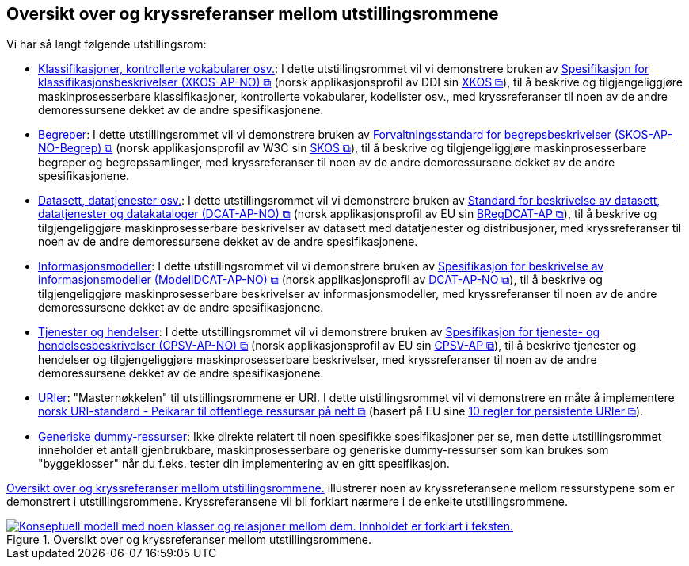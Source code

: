 == Oversikt over og kryssreferanser mellom utstillingsrommene [[oversikt]]

Vi har så langt følgende utstillingsrom:

* link:/showroom/xkos-ap-no/[Klassifikasjoner, kontrollerte vokabularer osv.]: I dette utstillingsrommet vil vi demonstrere bruken av https://data.norge.no/specification/xkos-ap-no[Spesifikasjon for klassifikasjonsbeskrivelser (XKOS-AP-NO)  &#x29C9;, window="_blank", role="ext-link"] (norsk applikasjonsprofil av DDI sin https://rdf-vocabulary.ddialliance.org/xkos.html[XKOS &#x29C9;, window="_blank", role="ext-link"]), til å beskrive og tilgjengeliggjøre maskinprosesserbare klassifikasjoner, kontrollerte vokabularer, kodelister osv., med kryssreferanser til noen av de andre demoressursene dekket av de andre spesifikasjonene.  

* link:/showroom/skos-ap-no/[Begreper]: I dette utstillingsrommet vil vi demonstrere bruken av https://data.norge.no/specification/skos-ap-no-begrep[Forvaltningsstandard for begrepsbeskrivelser (SKOS-AP-NO-Begrep) &#x29C9;, window="_blank", role="ext-link"] (norsk applikasjonsprofil av W3C sin https://www.w3.org/2004/02/skos/[SKOS &#x29C9;, window="_blank", role="ext-link"]), til å beskrive og tilgjengeliggjøre maskinprosesserbare begreper og begrepssamlinger, med kryssreferanser til noen av de andre demoressursene dekket av de andre spesifikasjonene.

* link:/showroom/dcat-ap-no/[Datasett, datatjenester osv.]: I dette utstillingsrommet vil vi demonstrere bruken av https://data.norge.no/specification/dcat-ap-no["Standard for beskrivelse av datasett, datatjenester og datakataloger (DCAT-AP-NO) &#x29C9;", window="_blank", role="ext-link"] (norsk applikasjonsprofil av EU sin https://github.com/SEMICeu/BregDCAT-AP[BRegDCAT-AP &#x29C9;, window="_blank", role="ext-link"]), til å beskrive og tilgjengeliggjøre maskinprosesserbare beskrivelser av datasett med datatjenester og distribusjoner, med kryssreferanser til noen av de andre demoressursene dekket av de andre spesifikasjonene.

* link:/showroom/modelldcat-ap-no/[Informasjonsmodeller]: I dette utstillingsrommet vil vi demonstrere bruken av https://data.norge.no/specification/modelldcat-ap-no[Spesifikasjon for beskrivelse av informasjonsmodeller (ModellDCAT-AP-NO) &#x29C9;, window="_blank", role="ext-link"] (norsk applikasjonsprofil av https://data.norge.no/specification/dcat-ap-no[DCAT-AP-NO &#x29C9;, window="_blank", role="ext-link"]), til å beskrive og tilgjengeliggjøre maskinprosesserbare beskrivelser av informasjonsmodeller, med kryssreferanser til noen av de andre demoressursene dekket av de andre spesifikasjonene. 

* link:/showroom/cpsv-ap-no/[Tjenester og hendelser]: I dette utstillingsrommet vil vi demonstrere bruken av https://informasjonsforvaltning.github.io/cpsv-ap-no/[Spesifikasjon for tjeneste- og hendelsesbeskrivelser (CPSV-AP-NO) &#x29C9;, window="_blank", role="ext-link"] (norsk applikasjonsprofil av EU sin https://github.com/SEMICeu/CPSV-AP[CPSV-AP &#x29C9;, window="_blank", role="ext-link"]), til å beskrive tjenester og hendelser og tilgjengeliggjøre maskinprosesserbare beskrivelser, med kryssreferanser til noen av de andre demoressursene dekket av de andre spesifikasjonene. 

* link:/showroom/demo-uris/[URIer]: "Masternøkkelen" til utstillingsrommene er URI. I dette utstillingsrommet vil vi demonstrere en måte å implementere https://www.digdir.no/standarder/peikarar-til-offentlege-ressursar-pa-nett/1492[norsk URI-standard - Peikarar til offentlege ressursar på nett &#x29C9;, window="_blank", role="ext-link"] (basert på EU sine https://joinup.ec.europa.eu/collection/semantic-interoperability-community-semic/document/10-rules-persistent-uris[10 regler for persistente URIer &#x29C9;, window="_blank", role="ext-link"]). 

* link:/showroom/dummy-assets[Generiske dummy-ressurser]: Ikke direkte relatert til noen spesifikke spesifikasjoner per se, men dette utstillingsrommet inneholder et antall gjenbrukbare, maskinprosesserbare og generiske dummy-ressurser som kan brukes som "byggeklosser" når du f.eks. tester din implementering av en gitt spesifikasjon.

<<img-oversikt>> illustrerer noen av kryssreferansene mellom ressurstypene som er demonstrert i utstillingsrommene. Kryssreferansene vil bli forklart nærmere i de enkelte utstillingsrommene. 

[[img-oversikt]]
.Oversikt over og kryssreferanser mellom  utstillingsrommene.
[link=images/crossreferencing-nb.png]
image::images/crossreferencing-nb.png[alt="Konseptuell modell med noen klasser og relasjoner mellom dem. Innholdet er forklart i teksten."]

